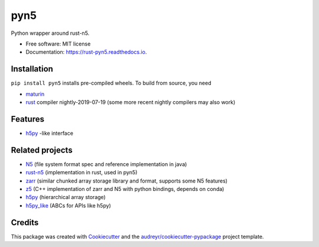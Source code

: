 ====
pyn5
====


.. image:: https://img.shields.io/pypi/v/pyn5.svg
        :target: https://pypi.python.org/pypi/pyn5

.. image:: https://img.shields.io/pypi/pyversions/pyn5.svg
        :target: https://pypi.python.org/pypi/pyn5

.. image:: https://travis-ci.org/pattonw/rust-pyn5.svg?branch=master
        :target: https://travis-ci.org/pattonw/rust-pyn5

.. image:: https://readthedocs.org/projects/pyn5/badge/?version=latest
        :target: https://rust-pyn5.readthedocs.io/en/latest/?badge=latest
        :alt: Documentation Status


Python wrapper around rust-n5.


* Free software: MIT license
* Documentation: https://rust-pyn5.readthedocs.io.

Installation
------------

``pip install pyn5`` installs pre-compiled wheels.
To build from source, you need

* `maturin`_
* rust_ compiler nightly-2019-07-19 (some more recent nightly compilers may also work)

Features
--------

* h5py_ -like interface

Related projects
----------------

* N5_ (file system format spec and reference implementation in java)
* `rust-n5`_ (implementation in rust, used in pyn5)
* zarr_ (similar chunked array storage library and format, supports some N5 features)
* z5_ (C++ implementation of zarr and N5 with python bindings, depends on conda)
* h5py_ (hierarchical array storage)
* `h5py_like`_ (ABCs for APIs like h5py)

Credits
-------

This package was created with Cookiecutter_ and the `audreyr/cookiecutter-pypackage`_ project template.

.. _Cookiecutter: https://github.com/audreyr/cookiecutter
.. _`audreyr/cookiecutter-pypackage`: https://github.com/audreyr/cookiecutter-pypackage
.. _N5: https://github.com/saalfeldlab/n5/
.. _rust-n5: https://github.com/aschampion/rust-n5/
.. _zarr: https://zarr-developers.github.io/
.. _z5: https://github.com/constantinpape/z5/
.. _maturin: https://pypi.org/project/maturin/
.. _rust: https://www.rust-lang.org/tools/install
.. _h5py: https://www.h5py.org/
.. _h5py_like: https://github.com/clbarnes/h5py_like
